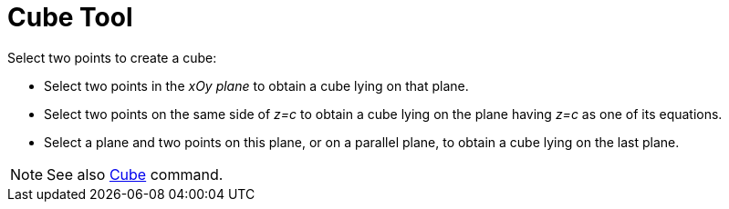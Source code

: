 = Cube Tool
:page-en: tools/Cube
ifdef::env-github[:imagesdir: /en/modules/ROOT/assets/images]

Select two points to create a cube:

* Select two points in the _xOy plane_ to obtain a cube lying on that plane.
* Select two points on the same side of _z=c_ to obtain a cube lying on the plane having _z=c_ as one of its equations.
* Select a plane and two points on this plane, or on a parallel plane, to obtain a cube lying on the last plane.

[NOTE]
====

See also xref:/commands/Cube.adoc[Cube] command.

====

